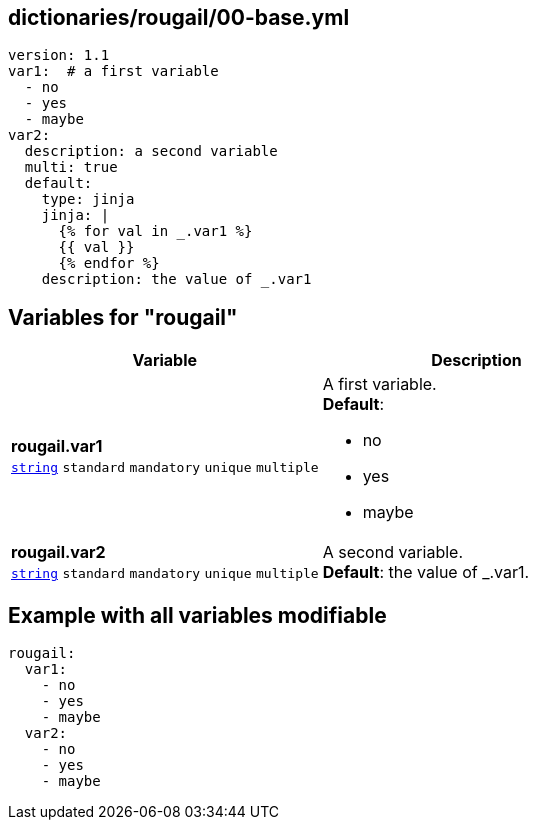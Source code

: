== dictionaries/rougail/00-base.yml

[,yaml]
----
version: 1.1
var1:  # a first variable
  - no
  - yes
  - maybe
var2:
  description: a second variable
  multi: true
  default:
    type: jinja
    jinja: |
      {% for val in _.var1 %}
      {{ val }}
      {% endfor %}
    description: the value of _.var1
----
== Variables for "rougail"

[cols="128a,128a",options="header"]
|====
| Variable                                                                                                                       | Description                                                                                                                    
| 
**rougail.var1** +
`https://rougail.readthedocs.io/en/latest/variable.html#variables-types[string]` `standard` `mandatory` `unique` `multiple`                                                                                                                                | 
A first variable. +
**Default**: 

* no
* yes
* maybe                                                                                                                                
| 
**rougail.var2** +
`https://rougail.readthedocs.io/en/latest/variable.html#variables-types[string]` `standard` `mandatory` `unique` `multiple`                                                                                                                                | 
A second variable. +
**Default**: the value of _.var1.                                                                                                                                
|====


== Example with all variables modifiable

[,yaml]
----
rougail:
  var1:
    - no
    - yes
    - maybe
  var2:
    - no
    - yes
    - maybe
----
